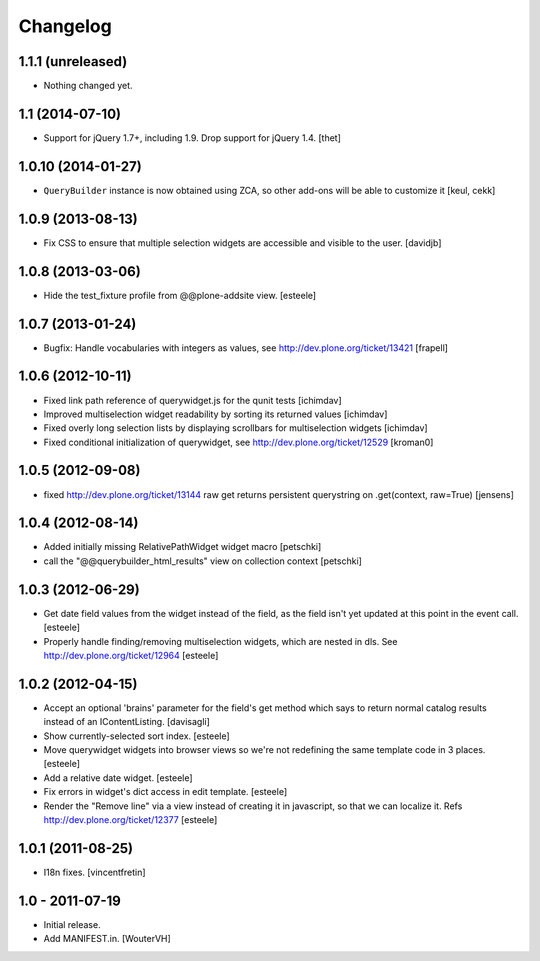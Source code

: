 Changelog
=========

1.1.1 (unreleased)
------------------

- Nothing changed yet.


1.1 (2014-07-10)
----------------

- Support for jQuery 1.7+, including 1.9. Drop support for jQuery 1.4.
  [thet]


1.0.10 (2014-01-27)
-------------------

- ``QueryBuilder`` instance is now obtained using ZCA, so other add-ons
  will be able to customize it
  [keul, cekk]

1.0.9 (2013-08-13)
------------------

- Fix CSS to ensure that multiple selection widgets are accessible and visible
  to the user.
  [davidjb]


1.0.8 (2013-03-06)
------------------

- Hide the test_fixture profile from @@plone-addsite view.
  [esteele]


1.0.7 (2013-01-24)
------------------

- Bugfix: Handle vocabularies with integers as values,
  see http://dev.plone.org/ticket/13421 [frapell]


1.0.6 (2012-10-11)
------------------

- Fixed link path reference of querywidget.js for the qunit tests
  [ichimdav]

- Improved multiselection widget readability by sorting its returned values 
  [ichimdav]

- Fixed overly long selection lists by displaying scrollbars for multiselection 
  widgets
  [ichimdav]

- Fixed conditional initialization of querywidget,
  see http://dev.plone.org/ticket/12529 [kroman0]


1.0.5 (2012-09-08)
------------------

- fixed http://dev.plone.org/ticket/13144 raw get returns persistent 
  querystring on .get(context, raw=True)
  [jensens]


1.0.4 (2012-08-14)
------------------

- Added initially missing RelativePathWidget widget macro
  [petschki]

- call the "@@querybuilder_html_results" view on collection context
  [petschki]

1.0.3 (2012-06-29)
------------------

- Get date field values from the widget instead of the field, as the field isn't
  yet updated at this point in the event call.
  [esteele]

- Properly handle finding/removing multiselection widgets, which are nested in
  dls.
  See http://dev.plone.org/ticket/12964
  [esteele]


1.0.2 (2012-04-15)
------------------

- Accept an optional 'brains' parameter for the field's get method which
  says to return normal catalog results instead of an IContentListing.
  [davisagli]

- Show currently-selected sort index.
  [esteele]

- Move querywidget widgets into browser views so we're not redefining the
  same template code in 3 places.
  [esteele]

- Add a relative date widget.
  [esteele]

- Fix errors in widget's dict access in edit template.
  [esteele]

- Render the "Remove line" via a view instead of creating it in javascript,
  so that we can localize it.
  Refs http://dev.plone.org/ticket/12377
  [esteele]


1.0.1 (2011-08-25)
------------------

- I18n fixes.
  [vincentfretin]


1.0 - 2011-07-19
----------------

- Initial release.

- Add MANIFEST.in.
  [WouterVH]
